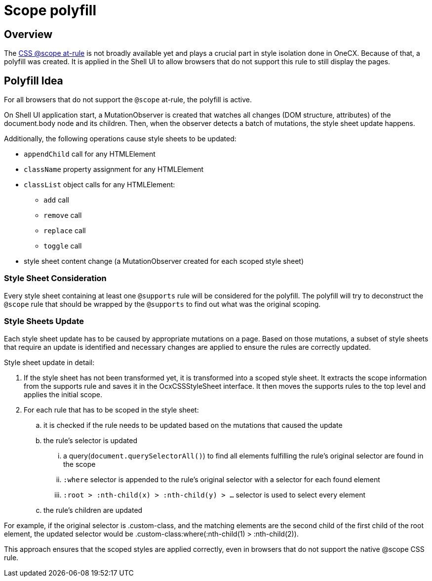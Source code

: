 
= Scope polyfill

:idprefix:
:idseparator: -
:scope_at_rule: https://developer.mozilla.org/en-US/docs/Web/CSS/@scope

[#overview]
== Overview
The {scope_at_rule}[CSS @scope at-rule] is not broadly available yet and plays a crucial part in style isolation done in OneCX. Because of that, a polyfill was created. It is applied in the Shell UI to allow browsers that do not support this rule to still display the pages.

[#polyfill-idea]
== Polyfill Idea
For all browsers that do not support the `@scope` at-rule, the polyfill is active.

On Shell UI application start, a MutationObserver is created that watches all changes (DOM structure, attributes) of the document.body node and its children. Then, when the observer detects a batch of mutations, the style sheet update happens.

Additionally, the following operations cause style sheets to be updated:

* `appendChild` call for any HTMLElement
* `className` property assignment for any HTMLElement
* `classList` object calls for any HTMLElement:
** `add` call
** `remove` call
** `replace` call
** `toggle` call
* style sheet content change (a MutationObserver created for each scoped style sheet)

[#style-sheet-consideration]
=== Style Sheet Consideration
Every style sheet containing at least one `@supports` rule will be considered for the polyfill. The polyfill will try to deconstruct the `@scope` rule that should be wrapped by the `@supports` to find out what was the original scoping.

[#style-sheets-update]
=== Style Sheets Update
Each style sheet update has to be caused by appropriate mutations on a page. Based on those mutations, a subset of style sheets that require an update is identified and necessary changes are applied to ensure the rules are correctly updated.

Style sheet update in detail:

. If the style sheet has not been transformed yet, it is transformed into a scoped style sheet. It extracts the scope information from the supports rule and saves it in the OcxCSSStyleSheet interface. It then moves the supports rules to the top level and applies the initial scope.
. For each rule that has to be scoped in the style sheet:
.. it is checked if the rule needs to be updated based on the mutations that caused the update
.. the rule's selector is updated
... a query(`document.querySelectorAll()`) to find all elements fulfilling the rule's original selector are found in the scope
... `:where` selector is appended to the rule's original selector with a selector for each found element
... `:root > :nth-child(x) > :nth-child(y) > ...` selector is used to select every element
.. the rule's children are updated

For example, if the original selector is .custom-class, and the matching elements are the second child of the first child of the root element, the updated selector would be .custom-class:where(:nth-child(1) > :nth-child(2)).

This approach ensures that the scoped styles are applied correctly, even in browsers that do not support the native @scope CSS rule.
